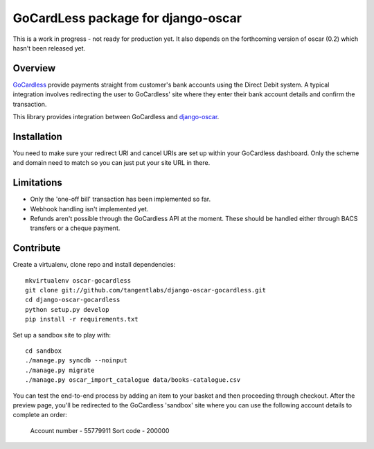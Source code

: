 ===================================
GoCardLess package for django-oscar
===================================

This is a work in progress - not ready for production yet.  It also depends on
the forthcoming version of oscar (0.2) which hasn't been released yet.  

Overview
========

GoCardless_ provide payments straight from customer's bank accounts using the
Direct Debit system.  A typical integration involves redirecting the user to
GoCardless' site where they enter their bank account details and confirm the
transaction.  

This library provides integration between GoCardless and `django-oscar`_.

.. _GoCardless: https://gocardless.com/
.. _`django-oscar`: https://github.com/tangentlabs/django-oscar

Installation
============

You need to make sure your redirect URI and cancel URIs are set up within your
GoCardless dashboard.  Only the scheme and domain need to match so you can just
put your site URL in there.

Limitations
===========

* Only the 'one-off bill' transaction has been implemented so far. 
* Webhook handling isn't implemented yet.
* Refunds aren't possible through the GoCardless API at the moment.  These
  should be handled either through BACS transfers or a cheque payment.

Contribute
==========

Create a virtualenv, clone repo and install dependencies::

    mkvirtualenv oscar-gocardless
    git clone git://github.com/tangentlabs/django-oscar-gocardless.git
    cd django-oscar-gocardless
    python setup.py develop
    pip install -r requirements.txt

Set up a sandbox site to play with::

    cd sandbox
    ./manage.py syncdb --noinput
    ./manage.py migrate
    ./manage.py oscar_import_catalogue data/books-catalogue.csv

You can test the end-to-end process by adding an item to your basket and then
proceeding through checkout.  After the preview page, you'll be redirected to
the GoCardless 'sandbox' site where you can use the following account details to
complete an order:

    Account number -  55779911
    Sort code - 200000
